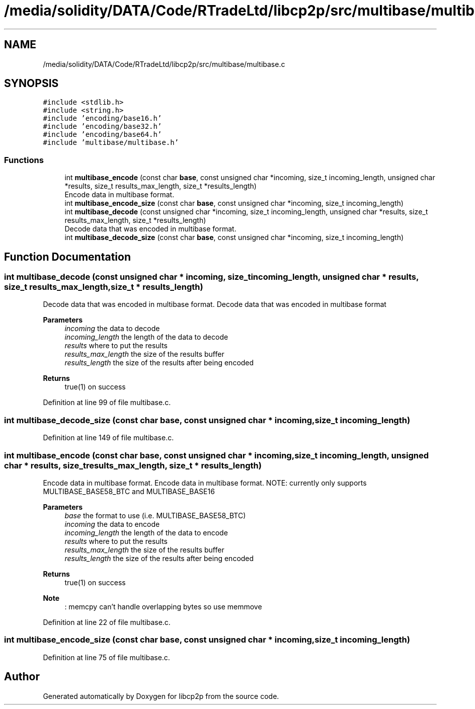 .TH "/media/solidity/DATA/Code/RTradeLtd/libcp2p/src/multibase/multibase.c" 3 "Thu Jul 23 2020" "libcp2p" \" -*- nroff -*-
.ad l
.nh
.SH NAME
/media/solidity/DATA/Code/RTradeLtd/libcp2p/src/multibase/multibase.c
.SH SYNOPSIS
.br
.PP
\fC#include <stdlib\&.h>\fP
.br
\fC#include <string\&.h>\fP
.br
\fC#include 'encoding/base16\&.h'\fP
.br
\fC#include 'encoding/base32\&.h'\fP
.br
\fC#include 'encoding/base64\&.h'\fP
.br
\fC#include 'multibase/multibase\&.h'\fP
.br

.SS "Functions"

.in +1c
.ti -1c
.RI "int \fBmultibase_encode\fP (const char \fBbase\fP, const unsigned char *incoming, size_t incoming_length, unsigned char *results, size_t results_max_length, size_t *results_length)"
.br
.RI "Encode data in multibase format\&. "
.ti -1c
.RI "int \fBmultibase_encode_size\fP (const char \fBbase\fP, const unsigned char *incoming, size_t incoming_length)"
.br
.ti -1c
.RI "int \fBmultibase_decode\fP (const unsigned char *incoming, size_t incoming_length, unsigned char *results, size_t results_max_length, size_t *results_length)"
.br
.RI "Decode data that was encoded in multibase format\&. "
.ti -1c
.RI "int \fBmultibase_decode_size\fP (const char \fBbase\fP, const unsigned char *incoming, size_t incoming_length)"
.br
.in -1c
.SH "Function Documentation"
.PP 
.SS "int multibase_decode (const unsigned char * incoming, size_t incoming_length, unsigned char * results, size_t results_max_length, size_t * results_length)"

.PP
Decode data that was encoded in multibase format\&. Decode data that was encoded in multibase format 
.PP
\fBParameters\fP
.RS 4
\fIincoming\fP the data to decode 
.br
\fIincoming_length\fP the length of the data to decode 
.br
\fIresults\fP where to put the results 
.br
\fIresults_max_length\fP the size of the results buffer 
.br
\fIresults_length\fP the size of the results after being encoded 
.RE
.PP
\fBReturns\fP
.RS 4
true(1) on success 
.RE
.PP

.PP
Definition at line 99 of file multibase\&.c\&.
.SS "int multibase_decode_size (const char base, const unsigned char * incoming, size_t incoming_length)"

.PP
Definition at line 149 of file multibase\&.c\&.
.SS "int multibase_encode (const char base, const unsigned char * incoming, size_t incoming_length, unsigned char * results, size_t results_max_length, size_t * results_length)"

.PP
Encode data in multibase format\&. Encode data in multibase format\&. NOTE: currently only supports MULTIBASE_BASE58_BTC and MULTIBASE_BASE16 
.PP
\fBParameters\fP
.RS 4
\fIbase\fP the format to use (i\&.e\&. MULTIBASE_BASE58_BTC) 
.br
\fIincoming\fP the data to encode 
.br
\fIincoming_length\fP the length of the data to encode 
.br
\fIresults\fP where to put the results 
.br
\fIresults_max_length\fP the size of the results buffer 
.br
\fIresults_length\fP the size of the results after being encoded 
.RE
.PP
\fBReturns\fP
.RS 4
true(1) on success 
.RE
.PP

.PP
\fBNote\fP
.RS 4
: memcpy can't handle overlapping bytes so use memmove
.RE
.PP

.PP
Definition at line 22 of file multibase\&.c\&.
.SS "int multibase_encode_size (const char base, const unsigned char * incoming, size_t incoming_length)"

.PP
Definition at line 75 of file multibase\&.c\&.
.SH "Author"
.PP 
Generated automatically by Doxygen for libcp2p from the source code\&.
